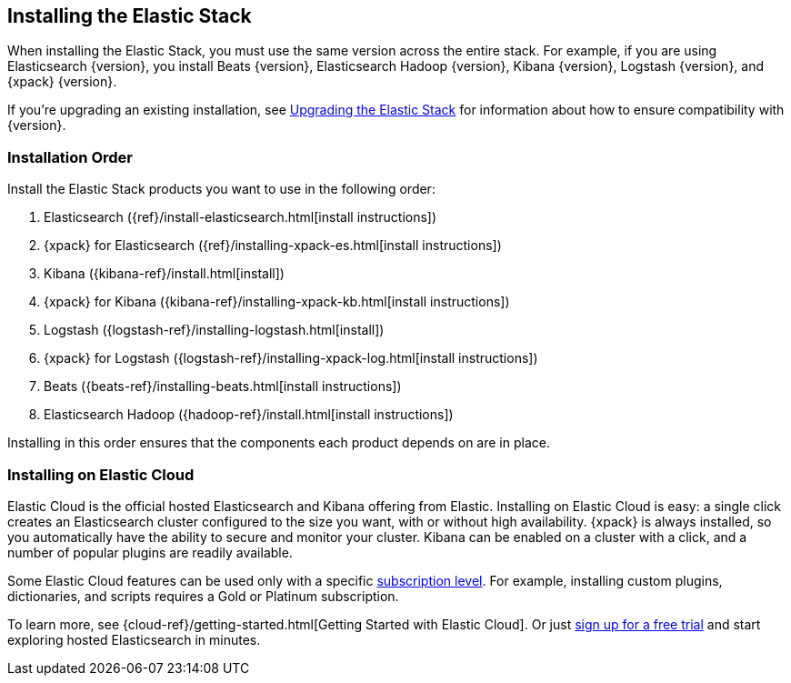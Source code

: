 [[installing-elastic-stack]]
== Installing the Elastic Stack

When installing the Elastic Stack, you must use the same version
across the entire stack. For example, if you are using Elasticsearch
{version}, you install Beats {version}, Elasticsearch Hadoop {version},
Kibana {version}, Logstash {version}, and {xpack} {version}.

If you're upgrading an existing installation, see <<upgrading-elastic-stack, Upgrading the Elastic Stack>> for information about how to ensure compatibility with {version}.

[discrete]
[[install-order-elastic-stack]]
=== Installation Order

Install the Elastic Stack products you want to use in the following order:

. Elasticsearch ({ref}/install-elasticsearch.html[install instructions])
. {xpack} for Elasticsearch ({ref}/installing-xpack-es.html[install instructions])
. Kibana ({kibana-ref}/install.html[install])
. {xpack} for Kibana ({kibana-ref}/installing-xpack-kb.html[install instructions])
. Logstash ({logstash-ref}/installing-logstash.html[install])
. {xpack} for Logstash ({logstash-ref}/installing-xpack-log.html[install instructions])
. Beats ({beats-ref}/installing-beats.html[install instructions])
. Elasticsearch Hadoop ({hadoop-ref}/install.html[install instructions])

Installing in this order ensures that the components each product depends
on are in place.

[discrete]
[[install-elastic-stack-for-elastic-cloud]]
=== Installing on Elastic Cloud

Elastic Cloud is the official hosted Elasticsearch and Kibana offering from Elastic. Installing on Elastic Cloud is easy: a single click creates an Elasticsearch cluster configured to the size you want, with or without high availability. {xpack} is always installed, so you automatically have the ability to secure and monitor your cluster. Kibana can be enabled on a cluster with a click, and a number of popular plugins are readily available.

Some Elastic Cloud features can be used only with a specific  link:https://www.elastic.co/cloud/as-a-service/subscriptions[subscription level]. For example, installing custom plugins, dictionaries, and scripts requires a Gold or Platinum subscription.

To learn more, see {cloud-ref}/getting-started.html[Getting Started with Elastic Cloud]. Or just link:https://www.elastic.co/cloud/as-a-service/signup[sign up for a free trial] and start exploring hosted Elasticsearch in minutes.
